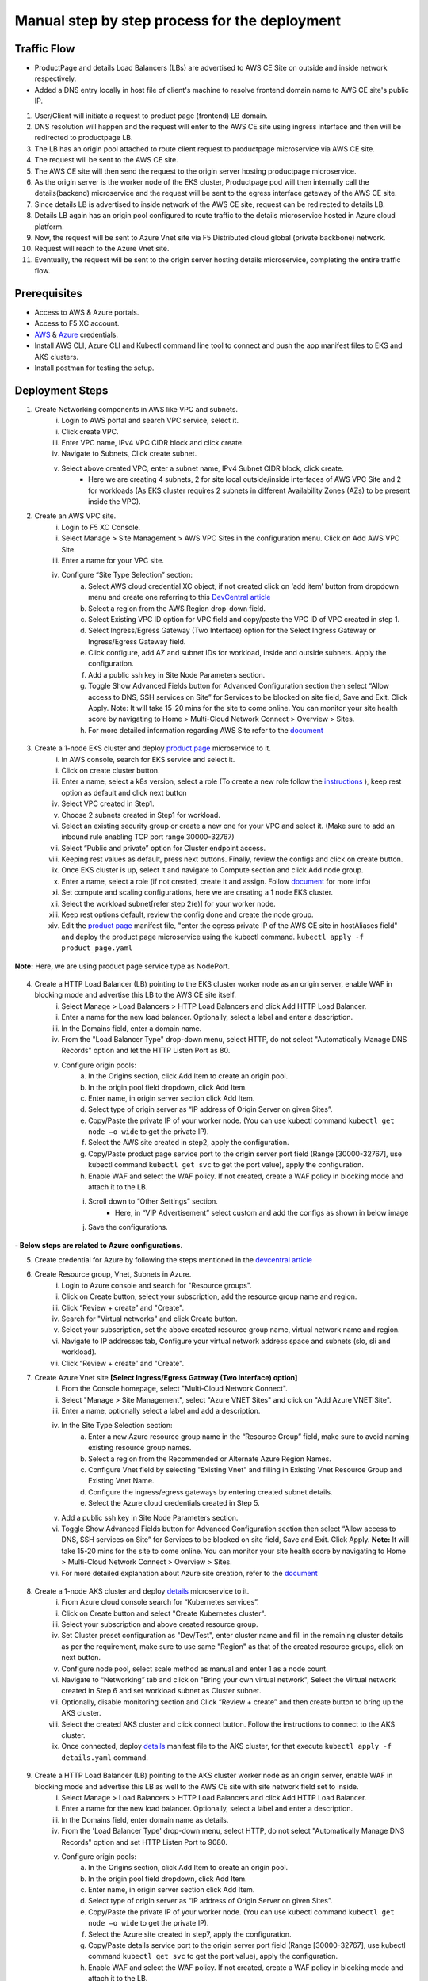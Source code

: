 Manual step by step process for the deployment
===============================================

.. figure:: assets/readme_console.jpeg

Traffic Flow
*************
- ProductPage and details Load Balancers (LBs) are advertised to AWS CE Site on outside and inside network respectively.
- Added a DNS entry locally in host file of client's machine to resolve frontend domain name to AWS CE site's public IP.

1. User/Client will initiate a request to product page (frontend) LB domain.
2. DNS resolution will happen and the request will enter to the AWS CE site using ingress interface and then will be redirected to productpage LB.
3. The LB has an origin pool attached to route client request to productpage microservice via AWS CE site.
4. The request will be sent to the AWS CE site.
5. The AWS CE site will then send the request to the origin server hosting productpage microservice.
6. As the origin server is the worker node of the EKS cluster, Productpage pod will then internally call the details(backend) microservice and the request will be sent to the egress interface gateway of the AWS CE site.
7. Since details LB is advertised to inside network of the AWS CE site, request can be redirected to details LB.
8. Details LB again has an origin pool configured to route traffic to the details microservice hosted in Azure cloud platform.
9. Now, the request will be sent to Azure Vnet site via F5 Distributed cloud global (private backbone) network.
10. Request will reach to the Azure Vnet site.
11. Eventually, the request will be sent to the origin server hosting details microservice, completing the entire traffic flow.


Prerequisites
**************
- Access to AWS & Azure portals.
- Access to F5 XC account.
- `AWS <https://community.f5.com/kb/technicalarticles/creating-a-credential-in-f5-distributed-cloud-to-use-with-aws/298111>`_ & `Azure <https://community.f5.com/t5/technical-articles/creating-a-credential-in-f5-distributed-cloud-for-azure/ta-p/298316>`_  credentials.
- Install AWS CLI, Azure CLI and Kubectl command line tool to connect and push the app manifest files to EKS and AKS clusters.
- Install postman for testing the setup.

Deployment Steps
*****************
1. Create Networking components in AWS like VPC and subnets. 
    i. Login to AWS portal and search VPC service, select it.
    ii. Click create VPC.
    iii. Enter VPC name, IPv4 VPC CIDR block and click create.
    iv. Navigate to Subnets, Click create subnet.
    v. Select above created VPC, enter a subnet name, IPv4 Subnet CIDR block, click create.  
          - Here we are creating 4 subnets, 2 for site local outside/inside interfaces of AWS VPC Site and 2 for workloads (As EKS cluster requires 2 subnets in different Availability Zones (AZs) to be present inside the VPC).

2. Create an AWS VPC site.
    i. Login to F5 XC Console.
    ii. Select Manage > Site Management > AWS VPC Sites in the configuration menu. Click on Add AWS VPC Site. 
    iii. Enter a name for your VPC site.
    iv. Configure “Site Type Selection” section:
          a. Select AWS cloud credential XC object, if not created click on ‘add item’ button from dropdown menu and create one referring to this `DevCentral article <https://community.f5.com/kb/technicalarticles/creating-a-credential-in-f5-distributed-cloud-to-use-with-aws/298111>`_
          b. Select a region from the AWS Region drop-down field.
          c. Select Existing VPC ID option for VPC field and copy/paste the VPC ID of VPC created in step 1.
          d. Select Ingress/Egress Gateway (Two Interface) option for the Select Ingress Gateway or Ingress/Egress Gateway field. 
          e. Click configure, add AZ and subnet IDs for workload, inside and outside subnets. Apply the configuration. 
          f. Add a public ssh key in Site Node Parameters section.
          g. Toggle Show Advanced Fields button for Advanced Configuration section then select “Allow access to DNS, SSH services on Site” for Services to be blocked on site field, Save and Exit. Click Apply. Note: It will take 15-20 mins for the site to come online. You can monitor your site health score by navigating to Home > Multi-Cloud Network Connect > Overview > Sites.
          h. For more detailed information regarding AWS Site refer to the `document <https://docs.cloud.f5.com/docs/how-to/site-management/create-aws-site>`_ 

.. figure:: assets/Capture_n01.JPG

.. figure:: assets/Capture_n02.JPG

3. Create a 1-node EKS cluster and deploy `product page </shared/booksinfo/mcn-bookinfo/product_page.yaml>`_ microservice to it. 
    i. In AWS console, search for EKS service and select it. 
    ii. Click on create cluster button.
    iii. Enter a name, select a k8s version, select a role (To create a new role follow the `instructions <https://docs.aws.amazon.com/eks/latest/userguide/service_IAM_role.html#create-service-role>`_ ), keep rest option as default and click next button 
    iv. Select VPC created in Step1.
    v. Choose 2 subnets created in Step1 for workload.
    vi. Select an existing security group or create a new one for your VPC and select it. (Make sure to add an inbound rule enabling TCP port range 30000-32767)
    vii. Select “Public and private” option for Cluster endpoint access.
    viii. Keeping rest values as default, press next buttons. Finally, review the configs and click on create button. 
    ix. Once EKS cluster is up, select it and navigate to Compute section and click Add node group.
    x. Enter a name, select a role (if not created, create it and assign. Follow `document <https://docs.aws.amazon.com/eks/latest/userguide/create-node-role.html>`_ for more info) 
    xi. Set compute and scaling configurations, here we are creating a 1 node EKS cluster.
    xii. Select the workload subnet[refer step 2(e)] for your worker node.
    xiii. Keep rest options default, review the config done and create the node group.
    xiv. Edit the `product page </shared/booksinfo/mcn-bookinfo/product_page.yaml>`_ manifest file, "enter the egress private IP of the AWS CE site in hostAliases field" and deploy the product page microservice using the kubectl command. ``kubectl apply -f product_page.yaml``

.. figure:: assets/host.JPG

**Note:** Here, we are using product page service type as NodePort.

.. figure:: assets/Capture_n03.JPG

.. figure:: assets/Capture_n2.JPG

.. figure:: assets/Capture_n1.JPG

4. Create a HTTP Load Balancer (LB) pointing to the EKS cluster worker node as an origin server, enable WAF in blocking mode and advertise this LB to the AWS CE site itself. 
    i. Select Manage > Load Balancers > HTTP Load Balancers and click Add HTTP Load Balancer.
    ii. Enter a name for the new load balancer. Optionally, select a label and enter a description.
    iii. In the Domains field, enter a domain name.
    iv. From the "Load Balancer Type" drop-down menu, select HTTP, do not select "Automatically Manage DNS Records" option and let the HTTP Listen Port as 80.
    v. Configure origin pools: 
        a. In the Origins section, click Add Item to create an origin pool. 
        b. In the origin pool field dropdown, click Add Item.
        c. Enter name, in origin server section click Add Item.
        d. Select type of origin server as “IP address of Origin Server on given Sites”.
        e. Copy/Paste the private IP of your worker node. (You can use kubectl command ``kubectl get node –o wide`` to get the private IP).
        f. Select the AWS site created in step2, apply the configuration.
        g. Copy/Paste product page service port to the origin server port field (Range [30000-32767], use kubectl command ``kubectl get svc`` to get the port value), apply the configuration.
        h. Enable WAF and select the WAF policy. If not created, create a WAF policy in blocking mode and attach it to the LB.
        i. Scroll down to “Other Settings” section.
            -  Here, in “VIP Advertisement” select custom and add the configs as shown in below image
        j. Save the configurations. 

.. figure:: assets/Capture_n04.JPG

.. figure:: assets/Capture_n11.JPG

.. figure:: assets/Capture_n09.JPG

.. figure:: assets/Capture_waf_pp.JPG

.. figure:: assets/Capture_n12.JPG

**- Below steps are related to Azure configurations**.

5. Create credential for Azure by following the steps mentioned in the `devcentral article <https://community.f5.com/t5/technical-articles/creating-a-credential-in-f5-distributed-cloud-for-azure/ta-p/298316>`_ 

6. Create Resource group, Vnet, Subnets in Azure.
      i. Login to Azure console and search for "Resource groups".
      ii. Click on Create button, select your subscription, add the resource group name and region.
      iii. Click “Review + create” and "Create".
      iv. Search for "Virtual networks" and click Create button.
      v. Select your subscription, set the above created resource group name, virtual network name and region.
      vi. Navigate to IP addresses tab, Configure your virtual network address space and subnets (slo, sli and workload).
      vii. Click “Review + create” and "Create".

7. Create Azure Vnet site **[Select Ingress/Egress Gateway (Two Interface) option]**
      i. From the Console homepage, select "Multi-Cloud Network Connect".
      ii. Select "Manage > Site Management", select "Azure VNET Sites" and click on "Add Azure VNET Site".
      iii. Enter a name, optionally select a label and add a description.
      iv. In the Site Type Selection section: 
            a. Enter a new Azure resource group name in the “Resource Group” field, make sure to avoid naming existing resource group names.
            b. Select a region from the Recommended or Alternate Azure Region Names.
            c. Configure Vnet field by selecting "Existing Vnet" and filling in Existing Vnet Resource Group and Existing Vnet Name.
            d. Configure the ingress/egress gateways by entering created subnet details.
            e. Select the Azure cloud credentials created in Step 5.
      v. Add a public ssh key in Site Node Parameters section.
      vi. Toggle Show Advanced Fields button for Advanced Configuration section then select “Allow access to DNS, SSH services on Site” for Services to be blocked on site field, Save and Exit. Click Apply. **Note:** It will take 15-20 mins for the site to come online. You can monitor your site health score by navigating to Home > Multi-Cloud Network Connect > Overview > Sites.
      vii. For more detailed explanation about Azure site creation, refer to the `document <https://docs.cloud.f5.com/docs/how-to/site-management/create-azure-site>`_

.. figure:: assets/Capture_n05.JPG

.. figure:: assets/Capture_n06.JPG

8. Create a 1-node AKS cluster and deploy `details </shared/booksinfo/mcn-bookinfo/details.yaml>`_ microservice to it.
      i. From Azure cloud console search for “Kubernetes services”.
      ii. Click on Create button and select "Create Kubernetes cluster".
      iii. Select your subscription and above created resource group.
      iv. Set Cluster preset configuration as "Dev/Test", enter cluster name and fill in the remaining cluster details as per the requirement, make sure to use same "Region" as that of the created resource groups, click on next button.
      v. Configure node pool, select scale method as manual and enter 1 as a node count.
      vi. Navigate to “Networking” tab and click on "Bring your own virtual network", Select the Virtual network created in Step 6 and set workload subnet as Cluster subnet.
      vii. Optionally, disable monitoring section and Click “Review + create” and then create button to bring up the AKS cluster.
      viii. Select the created AKS cluster and click connect button. Follow the instructions to connect to the AKS cluster.
      ix. Once connected, deploy `details </shared/booksinfo/mcn-bookinfo/details.yaml>`_ manifest file to the AKS cluster, for that execute ``kubectl apply -f details.yaml`` command.

.. figure:: assets/Capture_n14.JPG

9. Create a HTTP Load Balancer (LB) pointing to the AKS cluster worker node as an origin server, enable WAF in blocking mode and advertise this LB as well to the AWS CE site with site network field set to inside.
    i. Select Manage > Load Balancers > HTTP Load Balancers and click Add HTTP Load Balancer.
    ii. Enter a name for the new load balancer. Optionally, select a label and enter a description.
    iii. In the Domains field, enter domain name as details.
    iv. From the 'Load Balancer Type' drop-down menu, select HTTP, do not select "Automatically Manage DNS Records" option and set HTTP Listen Port to 9080.
    v. Configure origin pools: 
        a. In the Origins section, click Add Item to create an origin pool. 
        b. In the origin pool field dropdown, click Add Item.
        c. Enter name, in origin server section click Add Item.
        d. Select type of origin server as “IP address of Origin Server on given Sites”.
        e. Copy/Paste the private IP of your worker node. (You can use kubectl command ``kubectl get node –o wide`` to get the private IP).
        f. Select the Azure site created in step7, apply the configuration.
        g. Copy/Paste details service port to the origin server port field (Range [30000-32767], use kubectl command ``kubectl get svc`` to get the port value), apply the configuration.
        h. Enable WAF and select the WAF policy. If not created, create a WAF policy in blocking mode and attach it to the LB.
        i. Scroll down to “Other Settings” section.
            -  Here, in “VIP Advertisement” select custom and add the configs as shown in below image.
        j. Save the configurations. 

.. figure:: assets/Capture_n07.JPG

.. figure:: assets/Capture_n08.JPG

.. figure:: assets/Capture_n10.JPG

.. figure:: assets/Capture_waf_details.JPG

.. figure:: assets/Capture_n13.JPG

**Note: Since the details LB is advertised to AWS CE site on inside network, details page cannot be accessible directly from outside(internet). Additionally, attached WAF policies on both frontend and backend loadbalancers will help provide robust security to the application environment**

Testing: 
*********

1. For testing purpose edit your local machine's hosts file by adding a line for IP(AWS CE site public IP) to domain(productpage LB domain) mapping or if you have a registered domain name, set up DNS record.

2. Open a browser, enter product page (frontend) domain name in the URL bar and send the request.

.. figure:: assets/Capture_n15.JPG

3. Once request is successful monitor the request logs in the XC console.

.. figure:: assets/Capture_n16.JPG
 
4. Click on "Normal user" hyperlink, it will internally initiate a request from frontend to backend. This step covers end to end traffic flow (from frontend to backend).

.. figure:: assets/Capture_n_17.JPG

.. figure:: assets/Capture_n17.JPG

5. Now, monitor the request logs of product page and details LB from the XC Console. 

.. figure:: assets/Capture_n18.JPG

.. figure:: assets/Capture_n19.JPG

.. figure:: assets/Capture_n20.JPG

6. Let's try a dummy cross-site-scripting attack.

.. figure:: assets/Capture_n21.JPG

.. figure:: assets/Capture_n22.JPG

9. Now, monitor the security event logs from the XC console.

.. figure:: assets/Capture_n23.JPG

.. figure:: assets/Capture_n24.JPG

.. figure:: assets/Capture_n25.JPG

Step by step process using automation scripts
#############################################

Coming Soon...

**Support**
############

For support, please open a GitHub issue. Note, the code in this repository is community supported and is not supported by F5 Networks. 
